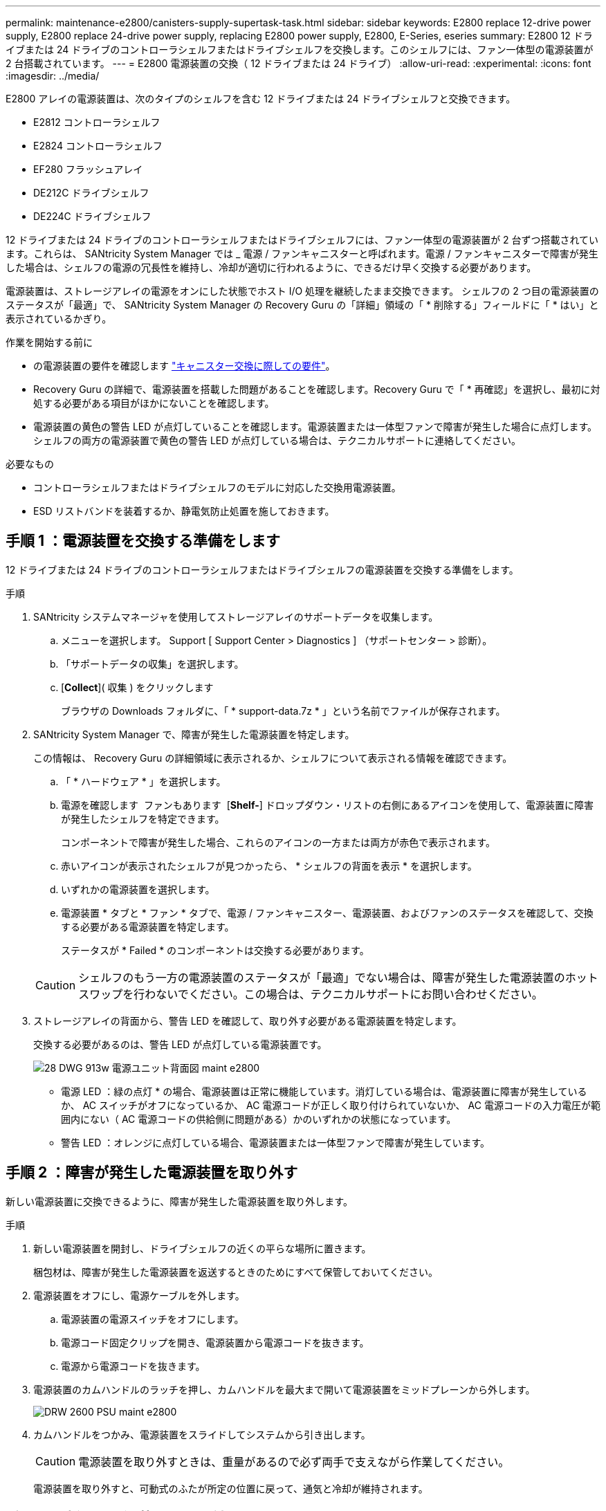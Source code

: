 ---
permalink: maintenance-e2800/canisters-supply-supertask-task.html 
sidebar: sidebar 
keywords: E2800 replace 12-drive power supply, E2800 replace 24-drive power supply, replacing E2800 power supply, E2800, E-Series, eseries 
summary: E2800 12 ドライブまたは 24 ドライブのコントローラシェルフまたはドライブシェルフを交換します。このシェルフには、ファン一体型の電源装置が 2 台搭載されています。 
---
= E2800 電源装置の交換（ 12 ドライブまたは 24 ドライブ）
:allow-uri-read: 
:experimental: 
:icons: font
:imagesdir: ../media/


[role="lead"]
E2800 アレイの電源装置は、次のタイプのシェルフを含む 12 ドライブまたは 24 ドライブシェルフと交換できます。

* E2812 コントローラシェルフ
* E2824 コントローラシェルフ
* EF280 フラッシュアレイ
* DE212C ドライブシェルフ
* DE224C ドライブシェルフ


12 ドライブまたは 24 ドライブのコントローラシェルフまたはドライブシェルフには、ファン一体型の電源装置が 2 台ずつ搭載されています。これらは、 SANtricity System Manager では _ 電源 / ファンキャニスターと呼ばれます。電源 / ファンキャニスターで障害が発生した場合は、シェルフの電源の冗長性を維持し、冷却が適切に行われるように、できるだけ早く交換する必要があります。

電源装置は、ストレージアレイの電源をオンにした状態でホスト I/O 処理を継続したまま交換できます。 シェルフの 2 つ目の電源装置のステータスが「最適」で、 SANtricity System Manager の Recovery Guru の「詳細」領域の「 * 削除する」フィールドに「 * はい」と表示されているかぎり。

.作業を開始する前に
* の電源装置の要件を確認します link:canisters-overview-supertask-concept.html["キャニスター交換に際しての要件"]。
* Recovery Guru の詳細で、電源装置を搭載した問題があることを確認します。Recovery Guru で「 * 再確認」を選択し、最初に対処する必要がある項目がほかにないことを確認します。
* 電源装置の黄色の警告 LED が点灯していることを確認します。電源装置または一体型ファンで障害が発生した場合に点灯します。シェルフの両方の電源装置で黄色の警告 LED が点灯している場合は、テクニカルサポートに連絡してください。


.必要なもの
* コントローラシェルフまたはドライブシェルフのモデルに対応した交換用電源装置。
* ESD リストバンドを装着するか、静電気防止処置を施しておきます。




== 手順 1 ：電源装置を交換する準備をします

12 ドライブまたは 24 ドライブのコントローラシェルフまたはドライブシェルフの電源装置を交換する準備をします。

.手順
. SANtricity システムマネージャを使用してストレージアレイのサポートデータを収集します。
+
.. メニューを選択します。 Support [ Support Center > Diagnostics ] （サポートセンター > 診断）。
.. 「サポートデータの収集」を選択します。
.. [*Collect*]( 収集 ) をクリックします
+
ブラウザの Downloads フォルダに、「 * support-data.7z * 」という名前でファイルが保存されます。



. SANtricity System Manager で、障害が発生した電源装置を特定します。
+
この情報は、 Recovery Guru の詳細領域に表示されるか、シェルフについて表示される情報を確認できます。

+
.. 「 * ハードウェア * 」を選択します。
.. 電源を確認します image:../media/sam1130_ss_hardware_power_icon_maint-e2800.gif[""] ファンもあります image:../media/sam1130_ss_hardware_fan_icon_maint-e2800.gif[""] [*Shelf-*] ドロップダウン・リストの右側にあるアイコンを使用して、電源装置に障害が発生したシェルフを特定できます。
+
コンポーネントで障害が発生した場合、これらのアイコンの一方または両方が赤色で表示されます。

.. 赤いアイコンが表示されたシェルフが見つかったら、 * シェルフの背面を表示 * を選択します。
.. いずれかの電源装置を選択します。
.. 電源装置 * タブと * ファン * タブで、電源 / ファンキャニスター、電源装置、およびファンのステータスを確認して、交換する必要がある電源装置を特定します。
+
ステータスが * Failed * のコンポーネントは交換する必要があります。

+

CAUTION: シェルフのもう一方の電源装置のステータスが「最適」でない場合は、障害が発生した電源装置のホットスワップを行わないでください。この場合は、テクニカルサポートにお問い合わせください。



. ストレージアレイの背面から、警告 LED を確認して、取り外す必要がある電源装置を特定します。
+
交換する必要があるのは、警告 LED が点灯している電源装置です。

+
image::../media/28_dwg_913w_power_supply_back_view_maint-e2800.gif[28 DWG 913w 電源ユニット背面図 maint e2800]

+
** 電源 LED ：緑の点灯 * の場合、電源装置は正常に機能しています。消灯している場合は、電源装置に障害が発生しているか、 AC スイッチがオフになっているか、 AC 電源コードが正しく取り付けられていないか、 AC 電源コードの入力電圧が範囲内にない（ AC 電源コードの供給側に問題がある）かのいずれかの状態になっています。
** 警告 LED ：オレンジに点灯している場合、電源装置または一体型ファンで障害が発生しています。






== 手順 2 ：障害が発生した電源装置を取り外す

新しい電源装置に交換できるように、障害が発生した電源装置を取り外します。

.手順
. 新しい電源装置を開封し、ドライブシェルフの近くの平らな場所に置きます。
+
梱包材は、障害が発生した電源装置を返送するときのためにすべて保管しておいてください。

. 電源装置をオフにし、電源ケーブルを外します。
+
.. 電源装置の電源スイッチをオフにします。
.. 電源コード固定クリップを開き、電源装置から電源コードを抜きます。
.. 電源から電源コードを抜きます。


. 電源装置のカムハンドルのラッチを押し、カムハンドルを最大まで開いて電源装置をミッドプレーンから外します。
+
image::../media/drw_2600_psu_maint-e2800.gif[DRW 2600 PSU maint e2800]

. カムハンドルをつかみ、電源装置をスライドしてシステムから引き出します。
+

CAUTION: 電源装置を取り外すときは、重量があるので必ず両手で支えながら作業してください。

+
電源装置を取り外すと、可動式のふたが所定の位置に戻って、通気と冷却が維持されます。





== 手順 3 ：新しい電源装置を取り付ける

障害が発生した電源装置の代わりに、新しい電源装置を取り付けます。

.手順
. 新しい電源装置のオン / オフスイッチが * オフ * の位置になっていることを確認します。
. 両手で支えながら電源装置の端をシステムシャーシの開口部に合わせ、カムハンドルを使用して電源装置をシャーシにそっと押し込みます。
+
電源装置にはキーが付いており、一方向のみ取り付けることができます。

+

CAUTION: 電源装置をスライドしてシステムに挿入する際に力を入れすぎないように注意してください。コネクタが破損することがあります。

. カムハンドルを閉じます。ラッチがカチッという音を立ててロックされ、電源装置が完全に収まります。
. 電源装置のケーブルを再接続します。
+
.. 電源装置と電源に電源コードを再接続します。
.. 電源コード固定クリップを使用して電源コードを電源装置に固定します。


. 新しい電源装置キャニスターの電源をオンにします。




== 手順 4 ：電源装置の交換後の処理

新しい電源装置が正しく動作していることを確認し、サポートデータを収集して、通常の動作を再開します。

.手順
. 新しい電源装置で、緑の電源 LED が点灯し、黄色の警告 LED が消灯していることを確認します。
. SANtricity システムマネージャの Recovery Guru で「 * 再確認」を選択し、問題が解決されたことを確認します。
. 障害が発生した電源装置がまだ報告される場合は、の手順を繰り返します <<Step 2: Remove failed power supply>>、および <<Step 3: Install new power supply>>。問題が引き続き発生する場合は、テクニカルサポートにお問い合わせください。
. 静電気防止用の保護を外します。
. SANtricity システムマネージャを使用してストレージアレイのサポートデータを収集します。
+
.. メニューを選択します。 Support [ Support Center > Diagnostics ] （サポートセンター > 診断）。
.. 「サポートデータの収集」を選択します。
.. [*Collect*]( 収集 ) をクリックします
+
ブラウザの Downloads フォルダに、「 * support-data.7z * 」という名前でファイルが保存されます。



. 障害のある部品は、キットに付属する RMA 指示書に従ってネットアップに返却してください。を参照してください https://mysupport.netapp.com/site/info/rma["部品返却と交換ページ"] を参照してください。


これで電源装置の交換は完了です。通常の運用を再開することができます。
